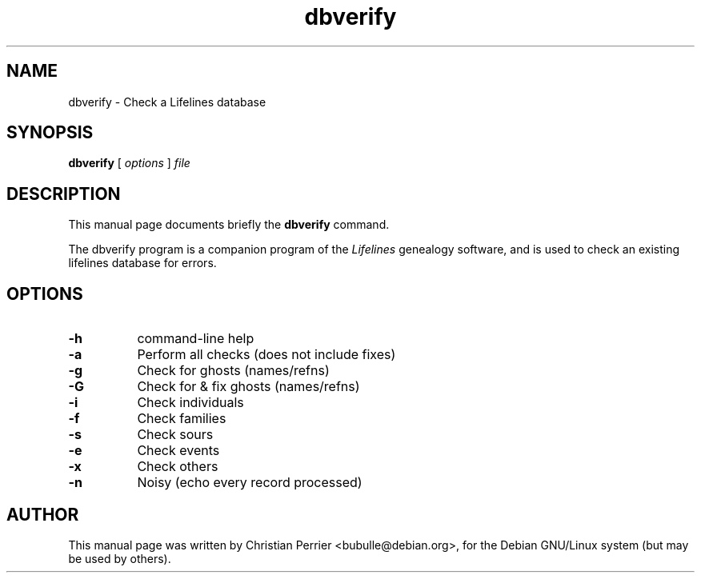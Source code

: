.TH dbverify 1 "2003 May 4th" "Lifelines 3.0.27"
.SH NAME
dbverify \- Check a Lifelines database
.SH SYNOPSIS
.B dbverify
[
.I options
] 
.I file
.br
.SH DESCRIPTION
This manual page documents briefly the
.B dbverify
command.
.PP
The dbverify program is a companion program of the 
.I Lifelines
genealogy software, and is used to check an existing lifelines
database for errors.
.PP
.SH OPTIONS
.PP
.TP 8
.B \-h
command-line help
.TP
.B \-a
Perform all checks (does not include fixes)
.TP
.BI \-g
Check for ghosts (names/refns)
.TP
.BI \-G
Check for & fix ghosts (names/refns)
.TP
.BI \-i
Check individuals
.TP
.BI \-f
Check families
.TP
.BI \-s
Check sours
.TP
.BI \-e
Check events
.TP
.BI \-x
Check others
.TP
.BI \-n
Noisy (echo every record processed)
.SH AUTHOR
This manual page was written by Christian Perrier <bubulle@debian.org>,
for the Debian GNU/Linux system (but may be used by others).

